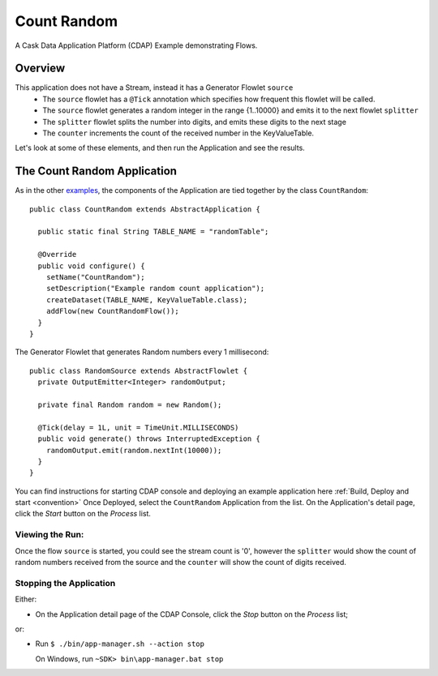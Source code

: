 .. :Author: Cask Data, Inc.
   :Description: Cask Data Application Platform CountRandom Application
       :copyright: Copyright © 2014 Cask Data, Inc.

.. _count-random:

Count Random
------------

A Cask Data Application Platform (CDAP) Example demonstrating Flows.

Overview
........

This application does not have a Stream, instead it has a Generator Flowlet ``source``
  - The ``source`` flowlet has a ``@Tick`` annotation which specifies how frequent this flowlet will be called.
  - The ``source`` flowlet generates a random integer in the range {1..10000} and emits it to the next flowlet ``splitter``
  - The ``splitter`` flowlet splits the number into digits, and emits these digits to the next stage
  - The ``counter`` increments the count of the received number in the KeyValueTable.

Let's look at some of these elements, and then run the Application and see the results.

The Count Random Application
............................

As in the other `examples <index.html>`__, the components
of the Application are tied together by the class ``CountRandom``::

  public class CountRandom extends AbstractApplication {

    public static final String TABLE_NAME = "randomTable";

    @Override
    public void configure() {
      setName("CountRandom");
      setDescription("Example random count application");
      createDataset(TABLE_NAME, KeyValueTable.class);
      addFlow(new CountRandomFlow());
    }
  }

The Generator Flowlet that generates Random numbers every 1 millisecond::

  public class RandomSource extends AbstractFlowlet {
    private OutputEmitter<Integer> randomOutput;

    private final Random random = new Random();

    @Tick(delay = 1L, unit = TimeUnit.MILLISECONDS)
    public void generate() throws InterruptedException {
      randomOutput.emit(random.nextInt(10000));
    }
  }


You can find instructions for starting CDAP console and deploying an example application here :ref:`Build, Deploy and start <convention>`
Once Deployed, select the ``CountRandom`` Application from the list.
On the Application's detail page, click the *Start* button on the *Process* list.

Viewing the Run:
++++++++++++++++

Once the flow ``source`` is started, you could see the stream count is '0', however the ``splitter`` would show the count of random numbers
received from the source and the ``counter`` will show the count of digits received.

Stopping the Application
++++++++++++++++++++++++

Either:

- On the Application detail page of the CDAP Console,
  click the *Stop* button on the *Process* list;

or:

- Run ``$ ./bin/app-manager.sh --action stop``

  On Windows, run ``~SDK> bin\app-manager.bat stop``

